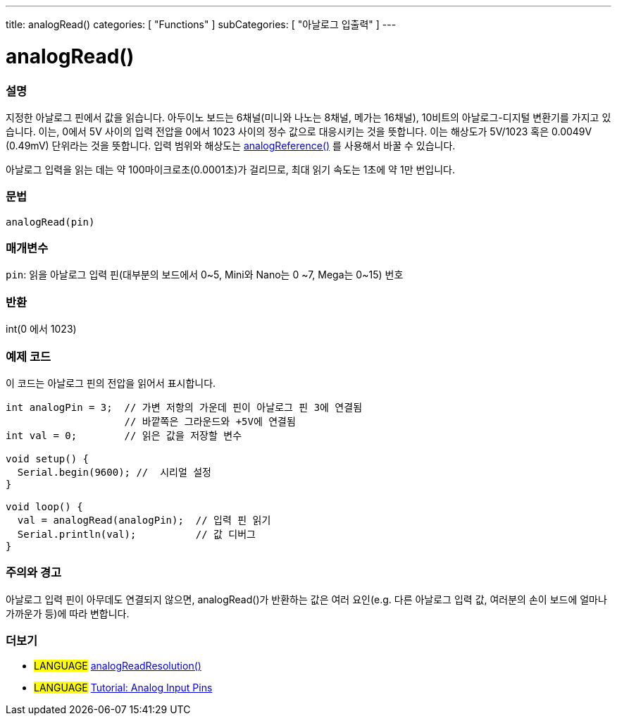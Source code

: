 ---
title: analogRead()
categories: [ "Functions" ]
subCategories: [ "아날로그 입출력" ]
---

= analogRead()

// OVERVIEW SECTION STARTS
[#overview]
--

[float]
=== 설명
지정한 아날로그 핀에서 값을 읽습니다. 아두이노 보드는 6채널(미니와 나노는 8채널, 메가는 16채널), 10비트의 아날로그-디지털 변환기를 가지고 있습니다. 이는, 0에서 5V 사이의 입력 전압을 0에서 1023 사이의 정수 값으로 대응시키는 것을 뜻합니다.
이는 해상도가 5V/1023 혹은 0.0049V (0.49mV) 단위라는 것을 뜻합니다.
입력 범위와 해상도는 link:../analogreference[analogReference()] 를 사용해서 바꿀 수 있습니다.


아날로그 입력을 읽는 데는 약 100마이크로초(0.0001초)가 걸리므로, 최대 읽기 속도는 1초에 약 1만 번입니다.
[%hardbreaks]


[float]
=== 문법

`analogRead(pin)`

[float]
=== 매개변수
`pin`: 읽을 아날로그 입력 핀(대부분의 보드에서 0~5, Mini와 Nano는 0
~7, Mega는 0~15) 번호

[float]
=== 반환
int(0 에서 1023)

--
// OVERVIEW SECTION ENDS




// HOW TO USE SECTION STARTS
[#howtouse]
--

[float]
=== 예제 코드
// Describe what the example code is all about and add relevant code   ►►►►► THIS SECTION IS MANDATORY ◄◄◄◄◄
이 코드는 아날로그 핀의 전압을 읽어서 표시합니다.


[source,arduino]
----
int analogPin = 3;  // 가변 저항의 가운데 핀이 아날로그 핀 3에 연결됨
                    // 바깥쪽은 그라운드와 +5V에 연결됨
int val = 0;        // 읽은 값을 저장할 변수

void setup() {
  Serial.begin(9600); //  시리얼 설정
}

void loop() {
  val = analogRead(analogPin);  // 입력 핀 읽기
  Serial.println(val);          // 값 디버그
}
----
[%hardbreaks]

[float]
=== 주의와 경고
아날로그 입력 핀이 아무데도 연결되지 않으면, analogRead()가 반환하는 값은 여러 요인(e.g. 다른 아날로그 입력 값, 여러분의 손이 보드에 얼마나 가까운가 등)에 따라 변합니다.


--
// HOW TO USE SECTION ENDS


// SEE ALSO SECTION
[#see_also]
--

[float]
=== 더보기

[role="language"]
* #LANGUAGE# link:../../zero-due-mkr-family/analogreadresolution[analogReadResolution()]
* #LANGUAGE# https://www.arduino.cc/en/Tutorial/AnalogInputPins[Tutorial: Analog Input Pins^]
--
// SEE ALSO SECTION ENDS
